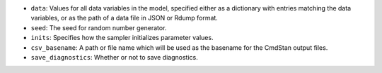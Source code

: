 
- ``data``: Values for all data variables in the model, specified either as a dictionary with entries matching the data variables, or as the path of a data file in JSON or Rdump format.

- ``seed``: The seed for random number generator.

- ``inits``:  Specifies how the sampler initializes parameter values.
            
- ``csv_basename``:  A path or file name which will be used as the basename for the CmdStan output files.

- ``save_diagnostics``:  Whether or not to save diagnostics.
